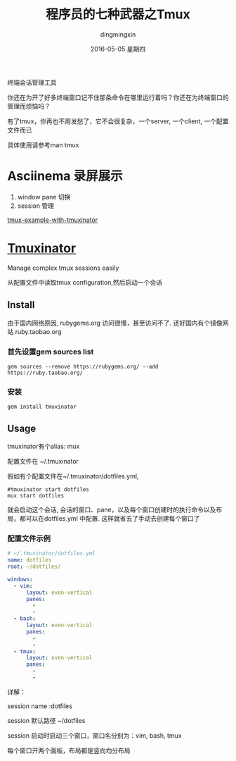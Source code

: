 #+TITLE:       程序员的七种武器之Tmux
#+AUTHOR:      dingmingxin
#+EMAIL:       dingmingxin20@gmail.com
#+DATE:        2016-05-05 星期四
#+URI:         /blog/%y/%m/%d/程序员的七种武器之tmux
#+KEYWORDS:    Tmux
#+TAGS:        Tmux
#+LANGUAGE:    en
#+OPTIONS:     H:6 num:nil toc:t \n:nil ::t |:t ^:nil -:nil f:t *:t <:t
#+DESCRIPTION: 介绍tmux的使用及配置

终端会话管理工具

你还在为开了好多终端窗口记不住那条命令在哪里运行着吗？你还在为终端窗口的管理而烦恼吗？

有了tmux，你再也不用发愁了，它不会很复杂，一个server, 一个client, 一个配置文件而已

具体使用请参考man tmux

* Asciinema 录屏展示
1. window pane 切换
2. session 管理

[[file:tmux-tmuxinator.json][tmux-example-with-tmuxinator]]
* [[https://github.com/tmuxinator/tmuxinator][Tmuxinator]] 

Manage complex tmux sessions easily

从配置文件中读取tmux configuration,然后启动一个会话

** Install
由于国内网络原因, rubygems.org 访问很慢，甚至访问不了. 还好国内有个镜像网站 ruby.taobao.org
*** 首先设置gem sources list
#+begin_src shell
  gem sources --remove https://rubygems.org/ --add https://ruby.taobao.org/ 
#+end_src
*** 安装
#+begin_src shell
  gem install tmuxinator
#+end_src
** Usage
tmuxinator有个alias: mux

配置文件在 ~/.tmuxinator

假如有个配置文件在~/.tmuxinator/dotfiles.yml,
#+begin_src shell
  #tmuxinator start dotfiles
  mux start dotfiles 
#+end_src
就会启动这个会话, 会话的窗口、pane，以及每个窗口创建时的执行命令以及布局，都可以在dotfiles.yml 中配置. 这样就省去了手动去创建每个窗口了

*** 配置文件示例
#+begin_src yaml
  # ~/.tmuxinator/dotfiles.yml
  name: dotfiles
  root: ~/dotfiles/

  windows:
    - vim:
        layout: even-vertical
        panes:
          -
          -
    - bash:
        layout: even-vertical
        panes:
          -
          -
    - tmux:
        layout: even-vertical
        panes:
          -
          -
#+end_src

详解：

session name :dotfiles

session 默认路径 ~/dotfiles

session 启动时启动三个窗口，窗口名分别为：vim, bash, tmux

每个窗口开两个面板，布局都是竖向均分布局
